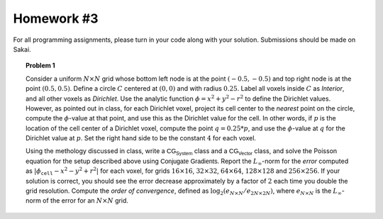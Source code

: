 Homework #3
===========

For all programming assignments, please turn in your code along with your
solution. Submissions should be made on Sakai.

.. topic:: Problem 1

    Consider a uniform :math:`N\times N` grid whose bottom left node is at the
    point :math:`(-0.5,-0.5)` and top right node is at the point :math:`(0.5,0.5)`.
    Define a circle :math:`C` centered at :math:`(0,0)` and with radius
    :math:`0.25`. Label all voxels inside :math:`C` as *Interior*, and
    all other voxels as *Dirichlet*. Use the analytic function :math:`\phi=x^2 +
    y^2 - r^2` to define the Dirichlet values. However, as pointed out in class,
    for each Dirichlet voxel, project its cell center to the *nearest* point on
    the circle, compute the :math:`\phi`-value at that point, and use this as
    the Dirichlet value for the cell. In other words, if :math:`p` is the
    location of the cell center of a Dirichlet voxel, compute the point :math:`q=0.25*p`, and use the
    :math:`\phi`-value at :math:`q` for the Dirichlet value at :math:`p`.
    Set the right hand side to be the constant :math:`4` for each voxel.

    Using the methology discussed in class, write a :math:`\textsf{CG_System}`
    class and a :math:`\textsf{CG_Vector}` class, and solve the Poisson equation
    for the setup described above using :math:`\textsf{Conjugate Gradients}`.
    Report the :math:`L_\infty`-norm for the *error* computed as
    :math:`|\phi_\texttt{cell} - x^2 - y^2 + r^2|` for each voxel, for grids
    :math:`16\times16`, :math:`32\times32`, :math:`64\times64`, :math:`128\times128` and
    :math:`256\times256`. If your solution is correct, you should see the error
    decrease approximately by a factor of :math:`2` each time you double the
    grid resolution. Compute the *order of convergence*, defined as
    :math:`\log_2(e_{N\times N}/e_{2N\times2N})`, where :math:`e_{N\times N}`
    is the :math:`L_\infty`-norm of the error for an :math:`N\times N` grid.
